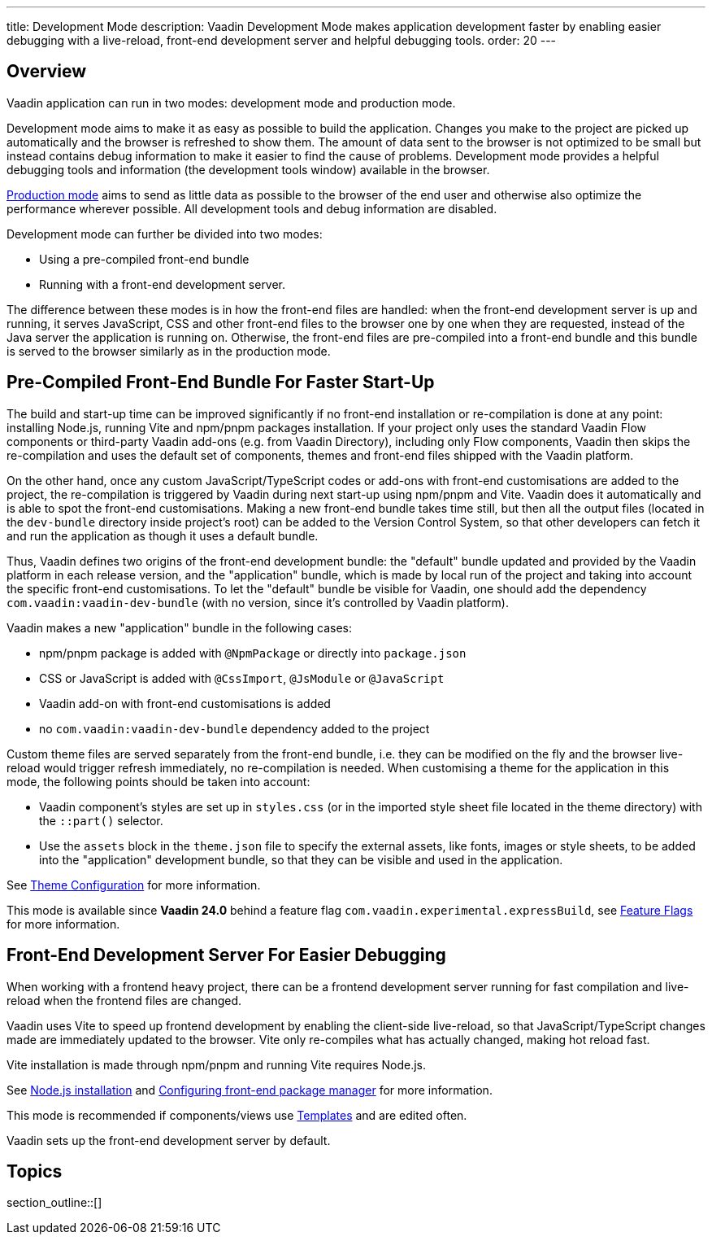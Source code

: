 ---
title: Development Mode
description: Vaadin Development Mode makes application development faster by enabling easier debugging with a live-reload, front-end development server and helpful debugging tools.
order: 20
---

== Overview
Vaadin application can run in two modes: development mode and production mode.

Development mode aims to make it as easy as possible to build the application.
Changes you make to the project are picked up automatically and the browser is refreshed to show them.
The amount of data sent to the browser is not optimized to be small but instead contains debug information to make it easier to find the cause of problems.
Development mode provides a helpful debugging tools and information (the development tools window) available in the browser.

<<{articles}/production#,Production mode>> aims to send as little data as possible to the browser of the end user and otherwise also optimize the performance wherever possible.
All development tools and debug information are disabled.

Development mode can further be divided into two modes:

- Using a pre-compiled front-end bundle
- Running with a front-end development server.

The difference between these modes is in how the front-end files are handled: when the front-end development server is up and running, it serves JavaScript, CSS and other front-end files to the browser one by one when they are requested, instead of the Java server the application is running on.
Otherwise, the front-end files are pre-compiled into a front-end bundle and this bundle is served to the browser similarly as in the production mode.

[role="since:com.vaadin:vaadin@V24"]
== Pre-Compiled Front-End Bundle For Faster Start-Up

The build and start-up time can be improved significantly if no front-end installation or re-compilation is done at any point: installing Node.js, running Vite and npm/pnpm packages installation.
If your project only uses the standard Vaadin Flow components or third-party Vaadin add-ons (e.g. from Vaadin Directory), including only Flow components, Vaadin then skips the re-compilation and uses the default set of components, themes and front-end files shipped with the Vaadin platform.

On the other hand, once any custom JavaScript/TypeScript codes or add-ons
with front-end customisations are added to the project, the re-compilation is triggered by Vaadin during next start-up using npm/pnpm and Vite.
Vaadin does it automatically and is able to spot the front-end customisations.
Making a new front-end bundle takes time still, but then all the output files (located in the `dev-bundle` directory inside project's root) can be added to the Version Control System, so that other developers can fetch it and run the application as though it uses a default bundle.

Thus, Vaadin defines two origins of the front-end development bundle: the "default" bundle updated and provided by the Vaadin platform in each release version, and the "application" bundle, which is made by local run of the project and taking into account the specific front-end customisations.
To let the "default" bundle be visible for Vaadin, one should add the dependency `com.vaadin:vaadin-dev-bundle` (with no version, since it's controlled by Vaadin platform).

Vaadin makes a new "application" bundle in the following cases:

- npm/pnpm package is added with `@NpmPackage` or directly into [filename]`package.json`
- CSS or JavaScript is added with `@CssImport`, `@JsModule` or `@JavaScript`
- Vaadin add-on with front-end customisations is added
- no `com.vaadin:vaadin-dev-bundle` dependency added to the project

Custom theme files are served separately from the front-end bundle, i.e. they can be modified on the fly and the browser live-reload would trigger refresh immediately, no re-compilation is needed.
When customising a theme for the application in this mode, the following points should be taken into account:

- Vaadin component's styles are set up in [filename]`styles.css` (or in the imported style sheet file located in the theme directory) with the `::part()` selector.
- Use the `assets` block in the [filename]`theme.json` file to specify the external assets, like fonts, images or style sheets, to be added into the "application" development bundle, so that they can be visible and used in the application.

See <<{articles}/styling/custom-theme/custom-theme-configuration#,Theme Configuration>> for more information.

This mode is available since *Vaadin 24.0* behind a feature flag `com.vaadin.experimental.expressBuild`, see <<{articles}/configuration/feature-flags#,Feature Flags>> for more information.

== Front-End Development Server For Easier Debugging

When working with a frontend heavy project, there can be a frontend development server running for fast compilation and live-reload when the frontend files are changed.

Vaadin uses Vite to speed up frontend development by enabling the client-side live-reload, so that JavaScript/TypeScript changes made are immediately updated to the browser. Vite only re-compiles what has actually changed, making hot reload fast.

Vite installation is made through npm/pnpm and running Vite requires Node.js.

See <<{articles}/configuration/development-mode/node-js#,Node.js installation>> and <<{articles}/configuration/development-mode/npm-pnpm#,Configuring front-end package manager>> for more information.

This mode is recommended if components/views use <<{articles}/create-ui/templates#,Templates>> and are edited often.

Vaadin sets up the front-end development server by default.

== Topics

section_outline::[]
